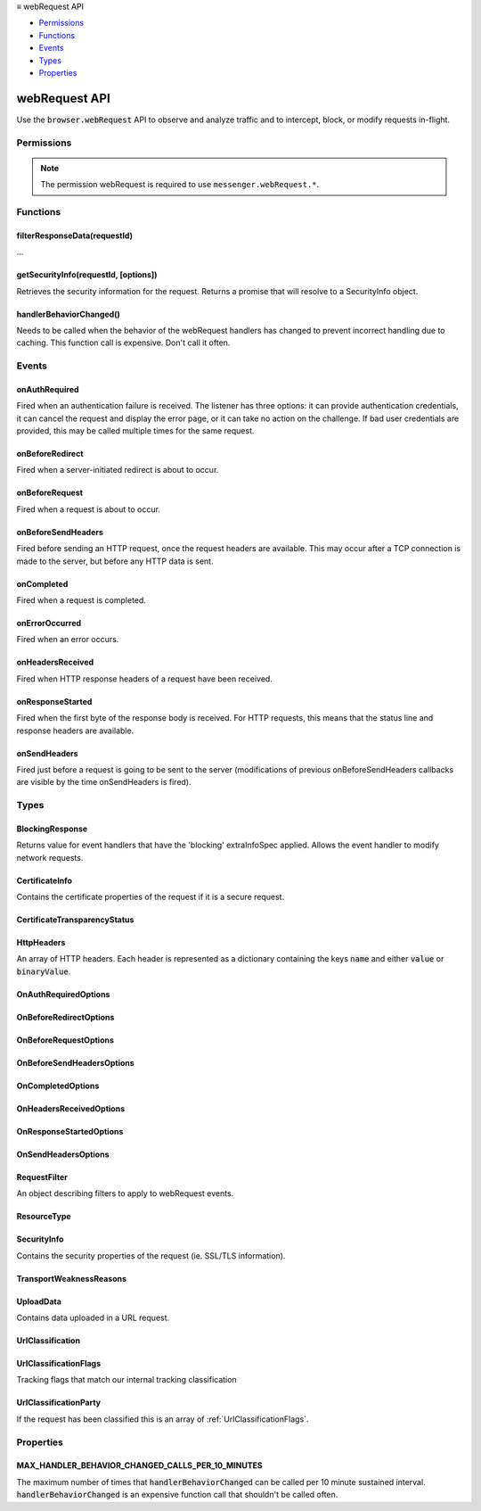 .. container:: sticky-sidebar

  ≡ webRequest API

  * `Permissions`_
  * `Functions`_
  * `Events`_
  * `Types`_
  * `Properties`_

  .. include:: /overlay/developer-resources.rst

==============
webRequest API
==============

.. role:: permission

.. role:: value

.. role:: code

Use the :code:`browser.webRequest` API to observe and analyze traffic and to intercept, block, or modify requests in-flight.

.. rst-class:: api-main-section

Permissions
===========

.. api-member::
   :name: :permission:`webRequest`

.. api-member::
   :name: :permission:`webRequestAuthProvider`

.. api-member::
   :name: :permission:`webRequestBlocking`

.. api-member::
   :name: :permission:`webRequestFilterResponse`

.. api-member::
   :name: :permission:`webRequestFilterResponse.serviceWorkerScript`

.. rst-class:: api-permission-info

.. note::

   The permission :permission:`webRequest` is required to use ``messenger.webRequest.*``.

.. rst-class:: api-main-section

Functions
=========

.. _webRequest.filterResponseData:

filterResponseData(requestId)
-----------------------------

.. api-section-annotation-hack:: 

...

.. api-header::
   :label: Parameters

   
   .. api-member::
      :name: ``requestId``
      :type: (string)
   

.. api-header::
   :label: Return type (`Promise`_)

   
   .. api-member::
      :type: `StreamFilter <https://developer.mozilla.org/en-US/docs/Web/API/StreamFilter>`__
   
   
   .. _Promise: https://developer.mozilla.org/en-US/docs/Web/JavaScript/Reference/Global_Objects/Promise

.. api-header::
   :label: Required permissions

   - :permission:`webRequest`
   - :permission:`webRequestBlocking`

.. _webRequest.getSecurityInfo:

getSecurityInfo(requestId, [options])
-------------------------------------

.. api-section-annotation-hack:: 

Retrieves the security information for the request.  Returns a promise that will resolve to a SecurityInfo object.

.. api-header::
   :label: Parameters

   
   .. api-member::
      :name: ``requestId``
      :type: (string)
   
   
   .. api-member::
      :name: [``options``]
      :type: (object, optional)
      
      .. api-member::
         :name: [``certificateChain``]
         :type: (boolean, optional)
         
         Include the entire certificate chain.
      
      
      .. api-member::
         :name: [``rawDER``]
         :type: (boolean, optional)
         
         Include raw certificate data for processing by the extension.
      
   

.. api-header::
   :label: Required permissions

   - :permission:`webRequest`

.. _webRequest.handlerBehaviorChanged:

handlerBehaviorChanged()
------------------------

.. api-section-annotation-hack:: 

Needs to be called when the behavior of the webRequest handlers has changed to prevent incorrect handling due to caching. This function call is expensive. Don't call it often.

.. api-header::
   :label: Required permissions

   - :permission:`webRequest`

.. rst-class:: api-main-section

Events
======

.. _webRequest.onAuthRequired:

onAuthRequired
--------------

.. api-section-annotation-hack:: 

Fired when an authentication failure is received. The listener has three options: it can provide authentication credentials, it can cancel the request and display the error page, or it can take no action on the challenge. If bad user credentials are provided, this may be called multiple times for the same request.

.. api-header::
   :label: Parameters for onAuthRequired.addListener(listener, filter, extraInfoSpec)

   
   .. api-member::
      :name: ``listener(details, asyncCallback)``
      
      A function that will be called when this event occurs.
   
   
   .. api-member::
      :name: ``filter``
      :type: (:ref:`webRequest.RequestFilter`)
      
      A set of filters that restricts the events that will be sent to this listener.
   
   
   .. api-member::
      :name: [``extraInfoSpec``]
      :type: (array of :ref:`webRequest.OnAuthRequiredOptions`, optional)
      
      Array of extra information that should be passed to the listener function.
   

.. api-header::
   :label: Parameters passed to the listener function

   
   .. api-member::
      :name: ``details``
      :type: (object)
      
      .. api-member::
         :name: ``challenger``
         :type: (object)
         
         The server requesting authentication.
         
         .. api-member::
            :name: ``host``
            :type: (string)
         
         
         .. api-member::
            :name: ``port``
            :type: (integer)
         
      
      
      .. api-member::
         :name: ``frameId``
         :type: (integer)
         
         The value 0 indicates that the request happens in the main frame; a positive value indicates the ID of a subframe in which the request happens. If the document of a (sub-)frame is loaded (:code:`type` is :code:`main_frame` or :code:`sub_frame`), :code:`frameId` indicates the ID of this frame, not the ID of the outer frame. Frame IDs are unique within a tab.
      
      
      .. api-member::
         :name: ``isProxy``
         :type: (boolean)
         
         True for Proxy-Authenticate, false for WWW-Authenticate.
      
      
      .. api-member::
         :name: ``method``
         :type: (string)
         
         Standard HTTP method.
      
      
      .. api-member::
         :name: ``parentFrameId``
         :type: (integer)
         
         ID of frame that wraps the frame which sent the request. Set to -1 if no parent frame exists.
      
      
      .. api-member::
         :name: ``requestId``
         :type: (string)
         
         The ID of the request. Request IDs are unique within a browser session. As a result, they could be used to relate different events of the same request.
      
      
      .. api-member::
         :name: ``scheme``
         :type: (string)
         
         The authentication scheme, e.g. Basic or Digest.
      
      
      .. api-member::
         :name: ``statusCode``
         :type: (integer)
         
         Standard HTTP status code returned by the server.
      
      
      .. api-member::
         :name: ``statusLine``
         :type: (string)
         
         HTTP status line of the response or the 'HTTP/0.9 200 OK' string for HTTP/0.9 responses (i.e., responses that lack a status line) or an empty string if there are no headers.
      
      
      .. api-member::
         :name: ``tabId``
         :type: (integer)
         
         The ID of the tab in which the request takes place. Set to -1 if the request isn't related to a tab.
      
      
      .. api-member::
         :name: ``thirdParty``
         :type: (boolean)
         
         Indicates if this request and its content window hierarchy is third party.
      
      
      .. api-member::
         :name: ``timeStamp``
         :type: (number)
         
         The time when this signal is triggered, in milliseconds since the epoch.
      
      
      .. api-member::
         :name: ``type``
         :type: (:ref:`webRequest.ResourceType`)
         
         How the requested resource will be used.
      
      
      .. api-member::
         :name: ``url``
         :type: (string)
      
      
      .. api-member::
         :name: [``cookieStoreId``]
         :type: (string, optional)
         
         The cookie store ID of the contextual identity.
      
      
      .. api-member::
         :name: [``documentUrl``]
         :type: (string, optional)
         
         URL of the page into which the requested resource will be loaded.
      
      
      .. api-member::
         :name: [``incognito``]
         :type: (boolean, optional)
         
         True for private browsing requests.
      
      
      .. api-member::
         :name: [``originUrl``]
         :type: (string, optional)
         
         URL of the resource that triggered this request.
      
      
      .. api-member::
         :name: [``realm``]
         :type: (string, optional)
         
         The authentication realm provided by the server, if there is one.
      
      
      .. api-member::
         :name: [``responseHeaders``]
         :type: (:ref:`webRequest.HttpHeaders`, optional)
         
         The HTTP response headers that were received along with this response.
      
      
      .. api-member::
         :name: [``urlClassification``]
         :type: (:ref:`webRequest.UrlClassification`, optional)
         
         Tracking classification if the request has been classified.
      
   
   
   .. api-member::
      :name: [``asyncCallback``]
      :type: (function, optional)
   

.. api-header::
   :label: Expected return value of the listener function

   
   .. api-member::
      :type: :ref:`webRequest.BlockingResponse`
      
      If "blocking" is specified in the "extraInfoSpec" parameter, the event listener should return an object of this type.
   

.. api-header::
   :label: Required permissions

   - :permission:`webRequest`

.. _webRequest.onBeforeRedirect:

onBeforeRedirect
----------------

.. api-section-annotation-hack:: 

Fired when a server-initiated redirect is about to occur.

.. api-header::
   :label: Parameters for onBeforeRedirect.addListener(listener, filter, extraInfoSpec)

   
   .. api-member::
      :name: ``listener(details)``
      
      A function that will be called when this event occurs.
   
   
   .. api-member::
      :name: ``filter``
      :type: (:ref:`webRequest.RequestFilter`)
      
      A set of filters that restricts the events that will be sent to this listener.
   
   
   .. api-member::
      :name: [``extraInfoSpec``]
      :type: (array of :ref:`webRequest.OnBeforeRedirectOptions`, optional)
      
      Array of extra information that should be passed to the listener function.
   

.. api-header::
   :label: Parameters passed to the listener function

   
   .. api-member::
      :name: ``details``
      :type: (object)
      
      .. api-member::
         :name: ``frameId``
         :type: (integer)
         
         The value 0 indicates that the request happens in the main frame; a positive value indicates the ID of a subframe in which the request happens. If the document of a (sub-)frame is loaded (:code:`type` is :code:`main_frame` or :code:`sub_frame`), :code:`frameId` indicates the ID of this frame, not the ID of the outer frame. Frame IDs are unique within a tab.
      
      
      .. api-member::
         :name: ``fromCache``
         :type: (boolean)
         
         Indicates if this response was fetched from disk cache.
      
      
      .. api-member::
         :name: ``method``
         :type: (string)
         
         Standard HTTP method.
      
      
      .. api-member::
         :name: ``parentFrameId``
         :type: (integer)
         
         ID of frame that wraps the frame which sent the request. Set to -1 if no parent frame exists.
      
      
      .. api-member::
         :name: ``redirectUrl``
         :type: (string)
         
         The new URL.
      
      
      .. api-member::
         :name: ``requestId``
         :type: (string)
         
         The ID of the request. Request IDs are unique within a browser session. As a result, they could be used to relate different events of the same request.
      
      
      .. api-member::
         :name: ``statusCode``
         :type: (integer)
         
         Standard HTTP status code returned by the server.
      
      
      .. api-member::
         :name: ``statusLine``
         :type: (string)
         
         HTTP status line of the response or the 'HTTP/0.9 200 OK' string for HTTP/0.9 responses (i.e., responses that lack a status line) or an empty string if there are no headers.
      
      
      .. api-member::
         :name: ``tabId``
         :type: (integer)
         
         The ID of the tab in which the request takes place. Set to -1 if the request isn't related to a tab.
      
      
      .. api-member::
         :name: ``thirdParty``
         :type: (boolean)
         
         Indicates if this request and its content window hierarchy is third party.
      
      
      .. api-member::
         :name: ``timeStamp``
         :type: (number)
         
         The time when this signal is triggered, in milliseconds since the epoch.
      
      
      .. api-member::
         :name: ``type``
         :type: (:ref:`webRequest.ResourceType`)
         
         How the requested resource will be used.
      
      
      .. api-member::
         :name: ``url``
         :type: (string)
      
      
      .. api-member::
         :name: [``cookieStoreId``]
         :type: (string, optional)
         
         The cookie store ID of the contextual identity.
      
      
      .. api-member::
         :name: [``documentUrl``]
         :type: (string, optional)
         
         URL of the page into which the requested resource will be loaded.
      
      
      .. api-member::
         :name: [``incognito``]
         :type: (boolean, optional)
         
         True for private browsing requests.
      
      
      .. api-member::
         :name: [``ip``]
         :type: (string, optional)
         
         The server IP address that the request was actually sent to. Note that it may be a literal IPv6 address.
      
      
      .. api-member::
         :name: [``originUrl``]
         :type: (string, optional)
         
         URL of the resource that triggered this request.
      
      
      .. api-member::
         :name: [``responseHeaders``]
         :type: (:ref:`webRequest.HttpHeaders`, optional)
         
         The HTTP response headers that were received along with this redirect.
      
      
      .. api-member::
         :name: [``urlClassification``]
         :type: (:ref:`webRequest.UrlClassification`, optional)
         
         Tracking classification if the request has been classified.
      
   

.. api-header::
   :label: Required permissions

   - :permission:`webRequest`

.. _webRequest.onBeforeRequest:

onBeforeRequest
---------------

.. api-section-annotation-hack:: 

Fired when a request is about to occur.

.. api-header::
   :label: Parameters for onBeforeRequest.addListener(listener, filter, extraInfoSpec)

   
   .. api-member::
      :name: ``listener(details)``
      
      A function that will be called when this event occurs.
   
   
   .. api-member::
      :name: ``filter``
      :type: (:ref:`webRequest.RequestFilter`)
      
      A set of filters that restricts the events that will be sent to this listener.
   
   
   .. api-member::
      :name: [``extraInfoSpec``]
      :type: (array of :ref:`webRequest.OnBeforeRequestOptions`, optional)
      
      Array of extra information that should be passed to the listener function.
   

.. api-header::
   :label: Parameters passed to the listener function

   
   .. api-member::
      :name: ``details``
      :type: (object)
      
      .. api-member::
         :name: ``frameId``
         :type: (integer)
         
         The value 0 indicates that the request happens in the main frame; a positive value indicates the ID of a subframe in which the request happens. If the document of a (sub-)frame is loaded (:code:`type` is :code:`main_frame` or :code:`sub_frame`), :code:`frameId` indicates the ID of this frame, not the ID of the outer frame. Frame IDs are unique within a tab.
      
      
      .. api-member::
         :name: ``method``
         :type: (string)
         
         Standard HTTP method.
      
      
      .. api-member::
         :name: ``parentFrameId``
         :type: (integer)
         
         ID of frame that wraps the frame which sent the request. Set to -1 if no parent frame exists.
      
      
      .. api-member::
         :name: ``requestId``
         :type: (string)
         
         The ID of the request. Request IDs are unique within a browser session. As a result, they could be used to relate different events of the same request.
      
      
      .. api-member::
         :name: ``tabId``
         :type: (integer)
         
         The ID of the tab in which the request takes place. Set to -1 if the request isn't related to a tab.
      
      
      .. api-member::
         :name: ``thirdParty``
         :type: (boolean)
         
         Indicates if this request and its content window hierarchy is third party.
      
      
      .. api-member::
         :name: ``timeStamp``
         :type: (number)
         
         The time when this signal is triggered, in milliseconds since the epoch.
      
      
      .. api-member::
         :name: ``type``
         :type: (:ref:`webRequest.ResourceType`)
         
         How the requested resource will be used.
      
      
      .. api-member::
         :name: ``url``
         :type: (string)
      
      
      .. api-member::
         :name: [``cookieStoreId``]
         :type: (string, optional)
         
         The cookie store ID of the contextual identity.
      
      
      .. api-member::
         :name: [``documentUrl``]
         :type: (string, optional)
         
         URL of the page into which the requested resource will be loaded.
      
      
      .. api-member::
         :name: [``incognito``]
         :type: (boolean, optional)
         
         True for private browsing requests.
      
      
      .. api-member::
         :name: [``originUrl``]
         :type: (string, optional)
         
         URL of the resource that triggered this request.
      
      
      .. api-member::
         :name: [``requestBody``]
         :type: (object, optional)
         
         Contains the HTTP request body data. Only provided if extraInfoSpec contains 'requestBody'.
         
         .. api-member::
            :name: [``error``]
            :type: (string, optional)
            
            Errors when obtaining request body data.
         
         
         .. api-member::
            :name: [``formData``]
            :type: (object, optional)
            
            If the request method is POST and the body is a sequence of key-value pairs encoded in UTF8, encoded as either multipart/form-data, or application/x-www-form-urlencoded, this dictionary is present and for each key contains the list of all values for that key. If the data is of another media type, or if it is malformed, the dictionary is not present. An example value of this dictionary is {'key': ['value1', 'value2']}.
         
         
         .. api-member::
            :name: [``raw``]
            :type: (array of :ref:`webRequest.UploadData`, optional)
            
            If the request method is PUT or POST, and the body is not already parsed in formData, then the unparsed request body elements are contained in this array.
         
      
      
      .. api-member::
         :name: [``urlClassification``]
         :type: (:ref:`webRequest.UrlClassification`, optional)
         
         Tracking classification if the request has been classified.
      
   

.. api-header::
   :label: Expected return value of the listener function

   
   .. api-member::
      :type: :ref:`webRequest.BlockingResponse`
      
      If "blocking" is specified in the "extraInfoSpec" parameter, the event listener should return an object of this type.
   

.. api-header::
   :label: Required permissions

   - :permission:`webRequest`

.. _webRequest.onBeforeSendHeaders:

onBeforeSendHeaders
-------------------

.. api-section-annotation-hack:: 

Fired before sending an HTTP request, once the request headers are available. This may occur after a TCP connection is made to the server, but before any HTTP data is sent. 

.. api-header::
   :label: Parameters for onBeforeSendHeaders.addListener(listener, filter, extraInfoSpec)

   
   .. api-member::
      :name: ``listener(details)``
      
      A function that will be called when this event occurs.
   
   
   .. api-member::
      :name: ``filter``
      :type: (:ref:`webRequest.RequestFilter`)
      
      A set of filters that restricts the events that will be sent to this listener.
   
   
   .. api-member::
      :name: [``extraInfoSpec``]
      :type: (array of :ref:`webRequest.OnBeforeSendHeadersOptions`, optional)
      
      Array of extra information that should be passed to the listener function.
   

.. api-header::
   :label: Parameters passed to the listener function

   
   .. api-member::
      :name: ``details``
      :type: (object)
      
      .. api-member::
         :name: ``frameId``
         :type: (integer)
         
         The value 0 indicates that the request happens in the main frame; a positive value indicates the ID of a subframe in which the request happens. If the document of a (sub-)frame is loaded (:code:`type` is :code:`main_frame` or :code:`sub_frame`), :code:`frameId` indicates the ID of this frame, not the ID of the outer frame. Frame IDs are unique within a tab.
      
      
      .. api-member::
         :name: ``method``
         :type: (string)
         
         Standard HTTP method.
      
      
      .. api-member::
         :name: ``parentFrameId``
         :type: (integer)
         
         ID of frame that wraps the frame which sent the request. Set to -1 if no parent frame exists.
      
      
      .. api-member::
         :name: ``requestId``
         :type: (string)
         
         The ID of the request. Request IDs are unique within a browser session. As a result, they could be used to relate different events of the same request.
      
      
      .. api-member::
         :name: ``tabId``
         :type: (integer)
         
         The ID of the tab in which the request takes place. Set to -1 if the request isn't related to a tab.
      
      
      .. api-member::
         :name: ``thirdParty``
         :type: (boolean)
         
         Indicates if this request and its content window hierarchy is third party.
      
      
      .. api-member::
         :name: ``timeStamp``
         :type: (number)
         
         The time when this signal is triggered, in milliseconds since the epoch.
      
      
      .. api-member::
         :name: ``type``
         :type: (:ref:`webRequest.ResourceType`)
         
         How the requested resource will be used.
      
      
      .. api-member::
         :name: ``url``
         :type: (string)
      
      
      .. api-member::
         :name: [``cookieStoreId``]
         :type: (string, optional)
         
         The cookie store ID of the contextual identity.
      
      
      .. api-member::
         :name: [``documentUrl``]
         :type: (string, optional)
         
         URL of the page into which the requested resource will be loaded.
      
      
      .. api-member::
         :name: [``incognito``]
         :type: (boolean, optional)
         
         True for private browsing requests.
      
      
      .. api-member::
         :name: [``originUrl``]
         :type: (string, optional)
         
         URL of the resource that triggered this request.
      
      
      .. api-member::
         :name: [``requestHeaders``]
         :type: (:ref:`webRequest.HttpHeaders`, optional)
         
         The HTTP request headers that are going to be sent out with this request.
      
      
      .. api-member::
         :name: [``urlClassification``]
         :type: (:ref:`webRequest.UrlClassification`, optional)
         
         Tracking classification if the request has been classified.
      
   

.. api-header::
   :label: Expected return value of the listener function

   
   .. api-member::
      :type: :ref:`webRequest.BlockingResponse`
      
      If "blocking" is specified in the "extraInfoSpec" parameter, the event listener should return an object of this type.
   

.. api-header::
   :label: Required permissions

   - :permission:`webRequest`

.. _webRequest.onCompleted:

onCompleted
-----------

.. api-section-annotation-hack:: 

Fired when a request is completed.

.. api-header::
   :label: Parameters for onCompleted.addListener(listener, filter, extraInfoSpec)

   
   .. api-member::
      :name: ``listener(details)``
      
      A function that will be called when this event occurs.
   
   
   .. api-member::
      :name: ``filter``
      :type: (:ref:`webRequest.RequestFilter`)
      
      A set of filters that restricts the events that will be sent to this listener.
   
   
   .. api-member::
      :name: [``extraInfoSpec``]
      :type: (array of :ref:`webRequest.OnCompletedOptions`, optional)
      
      Array of extra information that should be passed to the listener function.
   

.. api-header::
   :label: Parameters passed to the listener function

   
   .. api-member::
      :name: ``details``
      :type: (object)
      
      .. api-member::
         :name: ``frameId``
         :type: (integer)
         
         The value 0 indicates that the request happens in the main frame; a positive value indicates the ID of a subframe in which the request happens. If the document of a (sub-)frame is loaded (:code:`type` is :code:`main_frame` or :code:`sub_frame`), :code:`frameId` indicates the ID of this frame, not the ID of the outer frame. Frame IDs are unique within a tab.
      
      
      .. api-member::
         :name: ``fromCache``
         :type: (boolean)
         
         Indicates if this response was fetched from disk cache.
      
      
      .. api-member::
         :name: ``method``
         :type: (string)
         
         Standard HTTP method.
      
      
      .. api-member::
         :name: ``parentFrameId``
         :type: (integer)
         
         ID of frame that wraps the frame which sent the request. Set to -1 if no parent frame exists.
      
      
      .. api-member::
         :name: ``requestId``
         :type: (string)
         
         The ID of the request. Request IDs are unique within a browser session. As a result, they could be used to relate different events of the same request.
      
      
      .. api-member::
         :name: ``requestSize``
         :type: (integer)
         
         For http requests, the bytes transferred in the request. Only available in onCompleted.
      
      
      .. api-member::
         :name: ``responseSize``
         :type: (integer)
         
         For http requests, the bytes received in the request. Only available in onCompleted.
      
      
      .. api-member::
         :name: ``statusCode``
         :type: (integer)
         
         Standard HTTP status code returned by the server.
      
      
      .. api-member::
         :name: ``statusLine``
         :type: (string)
         
         HTTP status line of the response or the 'HTTP/0.9 200 OK' string for HTTP/0.9 responses (i.e., responses that lack a status line) or an empty string if there are no headers.
      
      
      .. api-member::
         :name: ``tabId``
         :type: (integer)
         
         The ID of the tab in which the request takes place. Set to -1 if the request isn't related to a tab.
      
      
      .. api-member::
         :name: ``thirdParty``
         :type: (boolean)
         
         Indicates if this request and its content window hierarchy is third party.
      
      
      .. api-member::
         :name: ``timeStamp``
         :type: (number)
         
         The time when this signal is triggered, in milliseconds since the epoch.
      
      
      .. api-member::
         :name: ``type``
         :type: (:ref:`webRequest.ResourceType`)
         
         How the requested resource will be used.
      
      
      .. api-member::
         :name: ``url``
         :type: (string)
      
      
      .. api-member::
         :name: ``urlClassification``
         :type: (:ref:`webRequest.UrlClassification`)
         
         Tracking classification if the request has been classified.
      
      
      .. api-member::
         :name: [``cookieStoreId``]
         :type: (string, optional)
         
         The cookie store ID of the contextual identity.
      
      
      .. api-member::
         :name: [``documentUrl``]
         :type: (string, optional)
         
         URL of the page into which the requested resource will be loaded.
      
      
      .. api-member::
         :name: [``incognito``]
         :type: (boolean, optional)
         
         True for private browsing requests.
      
      
      .. api-member::
         :name: [``ip``]
         :type: (string, optional)
         
         The server IP address that the request was actually sent to. Note that it may be a literal IPv6 address.
      
      
      .. api-member::
         :name: [``originUrl``]
         :type: (string, optional)
         
         URL of the resource that triggered this request.
      
      
      .. api-member::
         :name: [``responseHeaders``]
         :type: (:ref:`webRequest.HttpHeaders`, optional)
         
         The HTTP response headers that were received along with this response.
      
   

.. api-header::
   :label: Required permissions

   - :permission:`webRequest`

.. _webRequest.onErrorOccurred:

onErrorOccurred
---------------

.. api-section-annotation-hack:: 

Fired when an error occurs.

.. api-header::
   :label: Parameters for onErrorOccurred.addListener(listener, filter)

   
   .. api-member::
      :name: ``listener(details)``
      
      A function that will be called when this event occurs.
   
   
   .. api-member::
      :name: ``filter``
      :type: (:ref:`webRequest.RequestFilter`)
      
      A set of filters that restricts the events that will be sent to this listener.
   

.. api-header::
   :label: Parameters passed to the listener function

   
   .. api-member::
      :name: ``details``
      :type: (object)
      
      .. api-member::
         :name: ``error``
         :type: (string)
         
         The error description. This string is *not* guaranteed to remain backwards compatible between releases. You must not parse and act based upon its content.
      
      
      .. api-member::
         :name: ``frameId``
         :type: (integer)
         
         The value 0 indicates that the request happens in the main frame; a positive value indicates the ID of a subframe in which the request happens. If the document of a (sub-)frame is loaded (:code:`type` is :code:`main_frame` or :code:`sub_frame`), :code:`frameId` indicates the ID of this frame, not the ID of the outer frame. Frame IDs are unique within a tab.
      
      
      .. api-member::
         :name: ``fromCache``
         :type: (boolean)
         
         Indicates if this response was fetched from disk cache.
      
      
      .. api-member::
         :name: ``method``
         :type: (string)
         
         Standard HTTP method.
      
      
      .. api-member::
         :name: ``parentFrameId``
         :type: (integer)
         
         ID of frame that wraps the frame which sent the request. Set to -1 if no parent frame exists.
      
      
      .. api-member::
         :name: ``requestId``
         :type: (string)
         
         The ID of the request. Request IDs are unique within a browser session. As a result, they could be used to relate different events of the same request.
      
      
      .. api-member::
         :name: ``tabId``
         :type: (integer)
         
         The ID of the tab in which the request takes place. Set to -1 if the request isn't related to a tab.
      
      
      .. api-member::
         :name: ``thirdParty``
         :type: (boolean)
         
         Indicates if this request and its content window hierarchy is third party.
      
      
      .. api-member::
         :name: ``timeStamp``
         :type: (number)
         
         The time when this signal is triggered, in milliseconds since the epoch.
      
      
      .. api-member::
         :name: ``type``
         :type: (:ref:`webRequest.ResourceType`)
         
         How the requested resource will be used.
      
      
      .. api-member::
         :name: ``url``
         :type: (string)
      
      
      .. api-member::
         :name: [``cookieStoreId``]
         :type: (string, optional)
         
         The cookie store ID of the contextual identity.
      
      
      .. api-member::
         :name: [``documentUrl``]
         :type: (string, optional)
         
         URL of the page into which the requested resource will be loaded.
      
      
      .. api-member::
         :name: [``incognito``]
         :type: (boolean, optional)
         
         True for private browsing requests.
      
      
      .. api-member::
         :name: [``ip``]
         :type: (string, optional)
         
         The server IP address that the request was actually sent to. Note that it may be a literal IPv6 address.
      
      
      .. api-member::
         :name: [``originUrl``]
         :type: (string, optional)
         
         URL of the resource that triggered this request.
      
      
      .. api-member::
         :name: [``urlClassification``]
         :type: (:ref:`webRequest.UrlClassification`, optional)
         
         Tracking classification if the request has been classified.
      
   

.. api-header::
   :label: Required permissions

   - :permission:`webRequest`

.. _webRequest.onHeadersReceived:

onHeadersReceived
-----------------

.. api-section-annotation-hack:: 

Fired when HTTP response headers of a request have been received.

.. api-header::
   :label: Parameters for onHeadersReceived.addListener(listener, filter, extraInfoSpec)

   
   .. api-member::
      :name: ``listener(details)``
      
      A function that will be called when this event occurs.
   
   
   .. api-member::
      :name: ``filter``
      :type: (:ref:`webRequest.RequestFilter`)
      
      A set of filters that restricts the events that will be sent to this listener.
   
   
   .. api-member::
      :name: [``extraInfoSpec``]
      :type: (array of :ref:`webRequest.OnHeadersReceivedOptions`, optional)
      
      Array of extra information that should be passed to the listener function.
   

.. api-header::
   :label: Parameters passed to the listener function

   
   .. api-member::
      :name: ``details``
      :type: (object)
      
      .. api-member::
         :name: ``frameId``
         :type: (integer)
         
         The value 0 indicates that the request happens in the main frame; a positive value indicates the ID of a subframe in which the request happens. If the document of a (sub-)frame is loaded (:code:`type` is :code:`main_frame` or :code:`sub_frame`), :code:`frameId` indicates the ID of this frame, not the ID of the outer frame. Frame IDs are unique within a tab.
      
      
      .. api-member::
         :name: ``method``
         :type: (string)
         
         Standard HTTP method.
      
      
      .. api-member::
         :name: ``parentFrameId``
         :type: (integer)
         
         ID of frame that wraps the frame which sent the request. Set to -1 if no parent frame exists.
      
      
      .. api-member::
         :name: ``requestId``
         :type: (string)
         
         The ID of the request. Request IDs are unique within a browser session. As a result, they could be used to relate different events of the same request.
      
      
      .. api-member::
         :name: ``statusCode``
         :type: (integer)
         
         Standard HTTP status code returned by the server.
      
      
      .. api-member::
         :name: ``statusLine``
         :type: (string)
         
         HTTP status line of the response or the 'HTTP/0.9 200 OK' string for HTTP/0.9 responses (i.e., responses that lack a status line).
      
      
      .. api-member::
         :name: ``tabId``
         :type: (integer)
         
         The ID of the tab in which the request takes place. Set to -1 if the request isn't related to a tab.
      
      
      .. api-member::
         :name: ``thirdParty``
         :type: (boolean)
         
         Indicates if this request and its content window hierarchy is third party.
      
      
      .. api-member::
         :name: ``timeStamp``
         :type: (number)
         
         The time when this signal is triggered, in milliseconds since the epoch.
      
      
      .. api-member::
         :name: ``type``
         :type: (:ref:`webRequest.ResourceType`)
         
         How the requested resource will be used.
      
      
      .. api-member::
         :name: ``url``
         :type: (string)
      
      
      .. api-member::
         :name: [``cookieStoreId``]
         :type: (string, optional)
         
         The cookie store ID of the contextual identity.
      
      
      .. api-member::
         :name: [``documentUrl``]
         :type: (string, optional)
         
         URL of the page into which the requested resource will be loaded.
      
      
      .. api-member::
         :name: [``incognito``]
         :type: (boolean, optional)
         
         True for private browsing requests.
      
      
      .. api-member::
         :name: [``originUrl``]
         :type: (string, optional)
         
         URL of the resource that triggered this request.
      
      
      .. api-member::
         :name: [``responseHeaders``]
         :type: (:ref:`webRequest.HttpHeaders`, optional)
         
         The HTTP response headers that have been received with this response.
      
      
      .. api-member::
         :name: [``urlClassification``]
         :type: (:ref:`webRequest.UrlClassification`, optional)
         
         Tracking classification if the request has been classified.
      
   

.. api-header::
   :label: Expected return value of the listener function

   
   .. api-member::
      :type: :ref:`webRequest.BlockingResponse`
      
      If "blocking" is specified in the "extraInfoSpec" parameter, the event listener should return an object of this type.
   

.. api-header::
   :label: Required permissions

   - :permission:`webRequest`

.. _webRequest.onResponseStarted:

onResponseStarted
-----------------

.. api-section-annotation-hack:: 

Fired when the first byte of the response body is received. For HTTP requests, this means that the status line and response headers are available.

.. api-header::
   :label: Parameters for onResponseStarted.addListener(listener, filter, extraInfoSpec)

   
   .. api-member::
      :name: ``listener(details)``
      
      A function that will be called when this event occurs.
   
   
   .. api-member::
      :name: ``filter``
      :type: (:ref:`webRequest.RequestFilter`)
      
      A set of filters that restricts the events that will be sent to this listener.
   
   
   .. api-member::
      :name: [``extraInfoSpec``]
      :type: (array of :ref:`webRequest.OnResponseStartedOptions`, optional)
      
      Array of extra information that should be passed to the listener function.
   

.. api-header::
   :label: Parameters passed to the listener function

   
   .. api-member::
      :name: ``details``
      :type: (object)
      
      .. api-member::
         :name: ``frameId``
         :type: (integer)
         
         The value 0 indicates that the request happens in the main frame; a positive value indicates the ID of a subframe in which the request happens. If the document of a (sub-)frame is loaded (:code:`type` is :code:`main_frame` or :code:`sub_frame`), :code:`frameId` indicates the ID of this frame, not the ID of the outer frame. Frame IDs are unique within a tab.
      
      
      .. api-member::
         :name: ``fromCache``
         :type: (boolean)
         
         Indicates if this response was fetched from disk cache.
      
      
      .. api-member::
         :name: ``method``
         :type: (string)
         
         Standard HTTP method.
      
      
      .. api-member::
         :name: ``parentFrameId``
         :type: (integer)
         
         ID of frame that wraps the frame which sent the request. Set to -1 if no parent frame exists.
      
      
      .. api-member::
         :name: ``requestId``
         :type: (string)
         
         The ID of the request. Request IDs are unique within a browser session. As a result, they could be used to relate different events of the same request.
      
      
      .. api-member::
         :name: ``statusCode``
         :type: (integer)
         
         Standard HTTP status code returned by the server.
      
      
      .. api-member::
         :name: ``statusLine``
         :type: (string)
         
         HTTP status line of the response or the 'HTTP/0.9 200 OK' string for HTTP/0.9 responses (i.e., responses that lack a status line) or an empty string if there are no headers.
      
      
      .. api-member::
         :name: ``tabId``
         :type: (integer)
         
         The ID of the tab in which the request takes place. Set to -1 if the request isn't related to a tab.
      
      
      .. api-member::
         :name: ``thirdParty``
         :type: (boolean)
         
         Indicates if this request and its content window hierarchy is third party.
      
      
      .. api-member::
         :name: ``timeStamp``
         :type: (number)
         
         The time when this signal is triggered, in milliseconds since the epoch.
      
      
      .. api-member::
         :name: ``type``
         :type: (:ref:`webRequest.ResourceType`)
         
         How the requested resource will be used.
      
      
      .. api-member::
         :name: ``url``
         :type: (string)
      
      
      .. api-member::
         :name: [``cookieStoreId``]
         :type: (string, optional)
         
         The cookie store ID of the contextual identity.
      
      
      .. api-member::
         :name: [``documentUrl``]
         :type: (string, optional)
         
         URL of the page into which the requested resource will be loaded.
      
      
      .. api-member::
         :name: [``incognito``]
         :type: (boolean, optional)
         
         True for private browsing requests.
      
      
      .. api-member::
         :name: [``ip``]
         :type: (string, optional)
         
         The server IP address that the request was actually sent to. Note that it may be a literal IPv6 address.
      
      
      .. api-member::
         :name: [``originUrl``]
         :type: (string, optional)
         
         URL of the resource that triggered this request.
      
      
      .. api-member::
         :name: [``responseHeaders``]
         :type: (:ref:`webRequest.HttpHeaders`, optional)
         
         The HTTP response headers that were received along with this response.
      
      
      .. api-member::
         :name: [``urlClassification``]
         :type: (:ref:`webRequest.UrlClassification`, optional)
         
         Tracking classification if the request has been classified.
      
   

.. api-header::
   :label: Required permissions

   - :permission:`webRequest`

.. _webRequest.onSendHeaders:

onSendHeaders
-------------

.. api-section-annotation-hack:: 

Fired just before a request is going to be sent to the server (modifications of previous onBeforeSendHeaders callbacks are visible by the time onSendHeaders is fired).

.. api-header::
   :label: Parameters for onSendHeaders.addListener(listener, filter, extraInfoSpec)

   
   .. api-member::
      :name: ``listener(details)``
      
      A function that will be called when this event occurs.
   
   
   .. api-member::
      :name: ``filter``
      :type: (:ref:`webRequest.RequestFilter`)
      
      A set of filters that restricts the events that will be sent to this listener.
   
   
   .. api-member::
      :name: [``extraInfoSpec``]
      :type: (array of :ref:`webRequest.OnSendHeadersOptions`, optional)
      
      Array of extra information that should be passed to the listener function.
   

.. api-header::
   :label: Parameters passed to the listener function

   
   .. api-member::
      :name: ``details``
      :type: (object)
      
      .. api-member::
         :name: ``frameId``
         :type: (integer)
         
         The value 0 indicates that the request happens in the main frame; a positive value indicates the ID of a subframe in which the request happens. If the document of a (sub-)frame is loaded (:code:`type` is :code:`main_frame` or :code:`sub_frame`), :code:`frameId` indicates the ID of this frame, not the ID of the outer frame. Frame IDs are unique within a tab.
      
      
      .. api-member::
         :name: ``method``
         :type: (string)
         
         Standard HTTP method.
      
      
      .. api-member::
         :name: ``parentFrameId``
         :type: (integer)
         
         ID of frame that wraps the frame which sent the request. Set to -1 if no parent frame exists.
      
      
      .. api-member::
         :name: ``requestId``
         :type: (string)
         
         The ID of the request. Request IDs are unique within a browser session. As a result, they could be used to relate different events of the same request.
      
      
      .. api-member::
         :name: ``tabId``
         :type: (integer)
         
         The ID of the tab in which the request takes place. Set to -1 if the request isn't related to a tab.
      
      
      .. api-member::
         :name: ``thirdParty``
         :type: (boolean)
         
         Indicates if this request and its content window hierarchy is third party.
      
      
      .. api-member::
         :name: ``timeStamp``
         :type: (number)
         
         The time when this signal is triggered, in milliseconds since the epoch.
      
      
      .. api-member::
         :name: ``type``
         :type: (:ref:`webRequest.ResourceType`)
         
         How the requested resource will be used.
      
      
      .. api-member::
         :name: ``url``
         :type: (string)
      
      
      .. api-member::
         :name: [``cookieStoreId``]
         :type: (string, optional)
         
         The cookie store ID of the contextual identity.
      
      
      .. api-member::
         :name: [``documentUrl``]
         :type: (string, optional)
         
         URL of the page into which the requested resource will be loaded.
      
      
      .. api-member::
         :name: [``incognito``]
         :type: (boolean, optional)
         
         True for private browsing requests.
      
      
      .. api-member::
         :name: [``originUrl``]
         :type: (string, optional)
         
         URL of the resource that triggered this request.
      
      
      .. api-member::
         :name: [``requestHeaders``]
         :type: (:ref:`webRequest.HttpHeaders`, optional)
         
         The HTTP request headers that have been sent out with this request.
      
      
      .. api-member::
         :name: [``urlClassification``]
         :type: (:ref:`webRequest.UrlClassification`, optional)
         
         Tracking classification if the request has been classified.
      
   

.. api-header::
   :label: Required permissions

   - :permission:`webRequest`

.. rst-class:: api-main-section

Types
=====

.. _webRequest.BlockingResponse:

BlockingResponse
----------------

.. api-section-annotation-hack:: 

Returns value for event handlers that have the 'blocking' extraInfoSpec applied. Allows the event handler to modify network requests.

.. api-header::
   :label: object

   
   .. api-member::
      :name: [``authCredentials``]
      :type: (object, optional)
      
      Only used as a response to the onAuthRequired event. If set, the request is made using the supplied credentials.
      
      .. api-member::
         :name: ``password``
         :type: (string)
      
      
      .. api-member::
         :name: ``username``
         :type: (string)
      
   
   
   .. api-member::
      :name: [``cancel``]
      :type: (boolean, optional)
      
      If true, the request is cancelled. Used in onBeforeRequest, this prevents the request from being sent.
   
   
   .. api-member::
      :name: [``redirectUrl``]
      :type: (string, optional)
      
      Only used as a response to the onBeforeRequest and onHeadersReceived events. If set, the original request is prevented from being sent/completed and is instead redirected to the given URL. Redirections to non-HTTP schemes such as data: are allowed. Redirects initiated by a redirect action use the original request method for the redirect, with one exception: If the redirect is initiated at the onHeadersReceived stage, then the redirect will be issued using the GET method.
   
   
   .. api-member::
      :name: [``requestHeaders``]
      :type: (:ref:`webRequest.HttpHeaders`, optional)
      
      Only used as a response to the onBeforeSendHeaders event. If set, the request is made with these request headers instead.
   
   
   .. api-member::
      :name: [``responseHeaders``]
      :type: (:ref:`webRequest.HttpHeaders`, optional)
      
      Only used as a response to the onHeadersReceived event. If set, the server is assumed to have responded with these response headers instead. Only return :code:`responseHeaders` if you really want to modify the headers in order to limit the number of conflicts (only one extension may modify :code:`responseHeaders` for each request).
   
   
   .. api-member::
      :name: [``upgradeToSecure``]
      :type: (boolean, optional)
      
      Only used as a response to the onBeforeRequest event. If set, the original request is prevented from being sent/completed and is instead upgraded to a secure request.  If any extension returns :code:`redirectUrl` during onBeforeRequest, :code:`upgradeToSecure` will have no affect.
   

.. _webRequest.CertificateInfo:

CertificateInfo
---------------

.. api-section-annotation-hack:: 

Contains the certificate properties of the request if it is a secure request.

.. api-header::
   :label: object

   
   .. api-member::
      :name: ``fingerprint``
      :type: (object)
      
      .. api-member::
         :name: ``sha1``
         :type: (string)
      
      
      .. api-member::
         :name: ``sha256``
         :type: (string)
      
   
   
   .. api-member::
      :name: ``isBuiltInRoot``
      :type: (boolean)
   
   
   .. api-member::
      :name: ``issuer``
      :type: (string)
   
   
   .. api-member::
      :name: ``serialNumber``
      :type: (string)
   
   
   .. api-member::
      :name: ``subject``
      :type: (string)
   
   
   .. api-member::
      :name: ``subjectPublicKeyInfoDigest``
      :type: (object)
      
      .. api-member::
         :name: ``sha256``
         :type: (string)
      
   
   
   .. api-member::
      :name: ``validity``
      :type: (object)
      
      Contains start and end timestamps.
      
      .. api-member::
         :name: ``end``
         :type: (integer)
      
      
      .. api-member::
         :name: ``start``
         :type: (integer)
      
   
   
   .. api-member::
      :name: [``rawDER``]
      :type: (array of integer, optional)
   

.. _webRequest.CertificateTransparencyStatus:

CertificateTransparencyStatus
-----------------------------

.. api-section-annotation-hack:: 

.. api-header::
   :label: `string`

   
   .. container:: api-member-node
   
      .. container:: api-member-description-only
         
         Supported values:
         
         .. api-member::
            :name: :value:`not_applicable`
         
         .. api-member::
            :name: :value:`policy_compliant`
         
         .. api-member::
            :name: :value:`policy_not_enough_scts`
         
         .. api-member::
            :name: :value:`policy_not_diverse_scts`
   

.. _webRequest.HttpHeaders:

HttpHeaders
-----------

.. api-section-annotation-hack:: 

An array of HTTP headers. Each header is represented as a dictionary containing the keys :code:`name` and either :code:`value` or :code:`binaryValue`.

.. api-header::
   :label: array of object

.. _webRequest.OnAuthRequiredOptions:

OnAuthRequiredOptions
---------------------

.. api-section-annotation-hack:: 

.. api-header::
   :label: `string`

   
   .. container:: api-member-node
   
      .. container:: api-member-description-only
         
         Supported values:
         
         .. api-member::
            :name: :value:`responseHeaders`
         
         .. api-member::
            :name: :value:`blocking`
         
         .. api-member::
            :name: :value:`asyncBlocking`
   

.. _webRequest.OnBeforeRedirectOptions:

OnBeforeRedirectOptions
-----------------------

.. api-section-annotation-hack:: 

.. api-header::
   :label: `string`

   
   .. container:: api-member-node
   
      .. container:: api-member-description-only
         
         Supported values:
         
         .. api-member::
            :name: :value:`responseHeaders`
   

.. _webRequest.OnBeforeRequestOptions:

OnBeforeRequestOptions
----------------------

.. api-section-annotation-hack:: 

.. api-header::
   :label: `string`

   
   .. container:: api-member-node
   
      .. container:: api-member-description-only
         
         Supported values:
         
         .. api-member::
            :name: :value:`blocking`
         
         .. api-member::
            :name: :value:`requestBody`
   

.. _webRequest.OnBeforeSendHeadersOptions:

OnBeforeSendHeadersOptions
--------------------------

.. api-section-annotation-hack:: 

.. api-header::
   :label: `string`

   
   .. container:: api-member-node
   
      .. container:: api-member-description-only
         
         Supported values:
         
         .. api-member::
            :name: :value:`requestHeaders`
         
         .. api-member::
            :name: :value:`blocking`
   

.. _webRequest.OnCompletedOptions:

OnCompletedOptions
------------------

.. api-section-annotation-hack:: 

.. api-header::
   :label: `string`

   
   .. container:: api-member-node
   
      .. container:: api-member-description-only
         
         Supported values:
         
         .. api-member::
            :name: :value:`responseHeaders`
   

.. _webRequest.OnHeadersReceivedOptions:

OnHeadersReceivedOptions
------------------------

.. api-section-annotation-hack:: 

.. api-header::
   :label: `string`

   
   .. container:: api-member-node
   
      .. container:: api-member-description-only
         
         Supported values:
         
         .. api-member::
            :name: :value:`blocking`
         
         .. api-member::
            :name: :value:`responseHeaders`
   

.. _webRequest.OnResponseStartedOptions:

OnResponseStartedOptions
------------------------

.. api-section-annotation-hack:: 

.. api-header::
   :label: `string`

   
   .. container:: api-member-node
   
      .. container:: api-member-description-only
         
         Supported values:
         
         .. api-member::
            :name: :value:`responseHeaders`
   

.. _webRequest.OnSendHeadersOptions:

OnSendHeadersOptions
--------------------

.. api-section-annotation-hack:: 

.. api-header::
   :label: `string`

   
   .. container:: api-member-node
   
      .. container:: api-member-description-only
         
         Supported values:
         
         .. api-member::
            :name: :value:`requestHeaders`
   

.. _webRequest.RequestFilter:

RequestFilter
-------------

.. api-section-annotation-hack:: 

An object describing filters to apply to webRequest events.

.. api-header::
   :label: object

   
   .. api-member::
      :name: ``urls``
      :type: (array of string)
      
      A list of URLs or URL patterns. Requests that cannot match any of the URLs will be filtered out.
   
   
   .. api-member::
      :name: [``incognito``]
      :type: (boolean, optional)
      
      If provided, requests that do not match the incognito state will be filtered out.
   
   
   .. api-member::
      :name: [``tabId``]
      :type: (integer, optional)
   
   
   .. api-member::
      :name: [``types``]
      :type: (array of :ref:`webRequest.ResourceType`, optional)
      
      A list of request types. Requests that cannot match any of the types will be filtered out.
   
   
   .. api-member::
      :name: [``windowId``]
      :type: (integer, optional)
   

.. _webRequest.ResourceType:

ResourceType
------------

.. api-section-annotation-hack:: 

.. api-header::
   :label: `string`

   
   .. container:: api-member-node
   
      .. container:: api-member-description-only
         
         Supported values:
         
         .. api-member::
            :name: :value:`main_frame`
         
         .. api-member::
            :name: :value:`sub_frame`
         
         .. api-member::
            :name: :value:`stylesheet`
         
         .. api-member::
            :name: :value:`script`
         
         .. api-member::
            :name: :value:`image`
         
         .. api-member::
            :name: :value:`object`
         
         .. api-member::
            :name: :value:`object_subrequest`
         
         .. api-member::
            :name: :value:`xmlhttprequest`
         
         .. api-member::
            :name: :value:`xslt`
         
         .. api-member::
            :name: :value:`ping`
         
         .. api-member::
            :name: :value:`beacon`
         
         .. api-member::
            :name: :value:`xml_dtd`
         
         .. api-member::
            :name: :value:`font`
         
         .. api-member::
            :name: :value:`media`
         
         .. api-member::
            :name: :value:`websocket`
         
         .. api-member::
            :name: :value:`csp_report`
         
         .. api-member::
            :name: :value:`imageset`
         
         .. api-member::
            :name: :value:`web_manifest`
         
         .. api-member::
            :name: :value:`speculative`
         
         .. api-member::
            :name: :value:`other`
   

.. _webRequest.SecurityInfo:

SecurityInfo
------------

.. api-section-annotation-hack:: 

Contains the security properties of the request (ie. SSL/TLS information).

.. api-header::
   :label: object

   
   .. api-member::
      :name: ``certificates``
      :type: (array of :ref:`webRequest.CertificateInfo`)
      
      Certificate data if state is "secure".  Will only contain one entry unless :code:`certificateChain` is passed as an option.
   
   
   .. api-member::
      :name: ``state``
      :type: (`string`)
      
      Supported values:
      
      .. api-member::
         :name: :value:`insecure`
      
      .. api-member::
         :name: :value:`weak`
      
      .. api-member::
         :name: :value:`broken`
      
      .. api-member::
         :name: :value:`secure`
   
   
   .. api-member::
      :name: [``certificateTransparencyStatus``]
      :type: (:ref:`webRequest.CertificateTransparencyStatus`, optional)
      
      Certificate transparency compliance per RFC 6962.  See :code:`https://www.certificate-transparency.org/what-is-ct` for more information.
   
   
   .. api-member::
      :name: [``cipherSuite``]
      :type: (string, optional)
      
      The cipher suite used in this request if state is "secure".
   
   
   .. api-member::
      :name: [``errorMessage``]
      :type: (string, optional)
      
      Error message if state is "broken"
   
   
   .. api-member::
      :name: [``hpkp``]
      :type: (string, optional)
      
      True if host uses Public Key Pinning and state is "secure".
   
   
   .. api-member::
      :name: [``hsts``]
      :type: (boolean, optional)
      
      True if host uses Strict Transport Security and state is "secure".
   
   
   .. api-member::
      :name: [``isDomainMismatch``]
      :type: (boolean, optional) **Deprecated.**
      
      The domain name does not match the certificate domain.
   
   
   .. api-member::
      :name: [``isExtendedValidation``]
      :type: (boolean, optional)
   
   
   .. api-member::
      :name: [``isNotValidAtThisTime``]
      :type: (boolean, optional) **Deprecated.**
      
      The certificate is either expired or is not yet valid.  See :code:`CertificateInfo.validity` for start and end dates.
   
   
   .. api-member::
      :name: [``isUntrusted``]
      :type: (boolean, optional) **Deprecated.**
   
   
   .. api-member::
      :name: [``keaGroupName``]
      :type: (string, optional)
      
      The key exchange algorithm used in this request if state is "secure".
   
   
   .. api-member::
      :name: [``overridableErrorCategory``]
      :type: (`string`, optional)
      
      The type of certificate error that was overridden for this connection, if any.
      
      Supported values:
      
      .. api-member::
         :name: :value:`trust_error`
      
      .. api-member::
         :name: :value:`domain_mismatch`
      
      .. api-member::
         :name: :value:`expired_or_not_yet_valid`
   
   
   .. api-member::
      :name: [``protocolVersion``]
      :type: (`string`, optional)
      
      Protocol version if state is "secure"
      
      Supported values:
      
      .. api-member::
         :name: :value:`TLSv1`
      
      .. api-member::
         :name: :value:`TLSv1.1`
      
      .. api-member::
         :name: :value:`TLSv1.2`
      
      .. api-member::
         :name: :value:`TLSv1.3`
      
      .. api-member::
         :name: :value:`unknown`
   
   
   .. api-member::
      :name: [``secretKeyLength``]
      :type: (number, optional)
      
      The length (in bits) of the secret key.
   
   
   .. api-member::
      :name: [``signatureSchemeName``]
      :type: (string, optional)
      
      The signature scheme used in this request if state is "secure".
   
   
   .. api-member::
      :name: [``usedDelegatedCredentials``]
      :type: (boolean, optional)
      
      True if the TLS connection used Delegated Credentials.
   
   
   .. api-member::
      :name: [``usedEch``]
      :type: (boolean, optional)
      
      True if the TLS connection used Encrypted Client Hello.
   
   
   .. api-member::
      :name: [``usedOcsp``]
      :type: (boolean, optional)
      
      True if the TLS connection made OCSP requests.
   
   
   .. api-member::
      :name: [``usedPrivateDns``]
      :type: (boolean, optional)
      
      True if the TLS connection used a privacy-preserving DNS transport like DNS-over-HTTPS.
   
   
   .. api-member::
      :name: [``weaknessReasons``]
      :type: (array of :ref:`webRequest.TransportWeaknessReasons`, optional)
      
      list of reasons that cause the request to be considered weak, if state is "weak"
   

.. _webRequest.TransportWeaknessReasons:

TransportWeaknessReasons
------------------------

.. api-section-annotation-hack:: 

.. api-header::
   :label: `string`

   
   .. container:: api-member-node
   
      .. container:: api-member-description-only
         
         Supported values:
         
         .. api-member::
            :name: :value:`cipher`
   

.. _webRequest.UploadData:

UploadData
----------

.. api-section-annotation-hack:: 

Contains data uploaded in a URL request.

.. api-header::
   :label: object

   
   .. api-member::
      :name: [``bytes``]
      :type: (any, optional)
      
      An ArrayBuffer with a copy of the data.
   
   
   .. api-member::
      :name: [``file``]
      :type: (string, optional)
      
      A string with the file's path and name.
   

.. _webRequest.UrlClassification:

UrlClassification
-----------------

.. api-section-annotation-hack:: 

.. api-header::
   :label: object

   
   .. api-member::
      :name: ``firstParty``
      :type: (:ref:`webRequest.UrlClassificationParty`)
      
      Classification flags if the request has been classified and it is first party.
   
   
   .. api-member::
      :name: ``thirdParty``
      :type: (:ref:`webRequest.UrlClassificationParty`)
      
      Classification flags if the request has been classified and it or its window hierarchy is third party.
   

.. _webRequest.UrlClassificationFlags:

UrlClassificationFlags
----------------------

.. api-section-annotation-hack:: 

Tracking flags that match our internal tracking classification

.. api-header::
   :label: `string`

   
   .. container:: api-member-node
   
      .. container:: api-member-description-only
         
         Supported values:
         
         .. api-member::
            :name: :value:`fingerprinting`
         
         .. api-member::
            :name: :value:`fingerprinting_content`
         
         .. api-member::
            :name: :value:`cryptomining`
         
         .. api-member::
            :name: :value:`cryptomining_content`
         
         .. api-member::
            :name: :value:`emailtracking`
         
         .. api-member::
            :name: :value:`emailtracking_content`
         
         .. api-member::
            :name: :value:`tracking`
         
         .. api-member::
            :name: :value:`tracking_ad`
         
         .. api-member::
            :name: :value:`tracking_analytics`
         
         .. api-member::
            :name: :value:`tracking_social`
         
         .. api-member::
            :name: :value:`tracking_content`
         
         .. api-member::
            :name: :value:`any_basic_tracking`
         
         .. api-member::
            :name: :value:`any_strict_tracking`
         
         .. api-member::
            :name: :value:`any_social_tracking`
   

.. _webRequest.UrlClassificationParty:

UrlClassificationParty
----------------------

.. api-section-annotation-hack:: 

If the request has been classified this is an array of :ref:`UrlClassificationFlags`.

.. api-header::
   :label: array of :ref:`webRequest.UrlClassificationFlags`

.. rst-class:: api-main-section

Properties
==========

.. _webRequest.MAX_HANDLER_BEHAVIOR_CHANGED_CALLS_PER_10_MINUTES:

MAX_HANDLER_BEHAVIOR_CHANGED_CALLS_PER_10_MINUTES
-------------------------------------------------

.. api-section-annotation-hack:: 

The maximum number of times that :code:`handlerBehaviorChanged` can be called per 10 minute sustained interval. :code:`handlerBehaviorChanged` is an expensive function call that shouldn't be called often.
